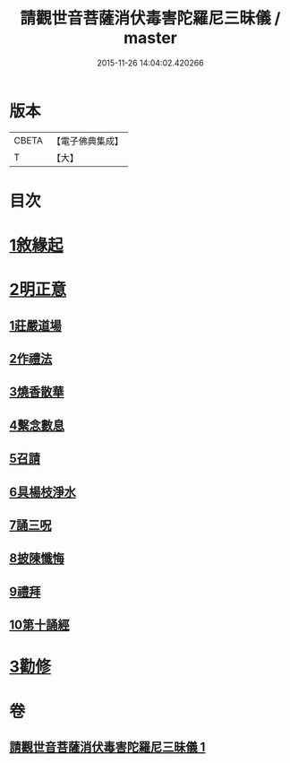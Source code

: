 #+TITLE: 請觀世音菩薩消伏毒害陀羅尼三昧儀 / master
#+DATE: 2015-11-26 14:04:02.420266
* 版本
 |     CBETA|【電子佛典集成】|
 |         T|【大】     |

* 目次
* [[file:KR6d0199_001.txt::001-0968a14][1敘緣起]]
* [[file:KR6d0199_001.txt::0968b10][2明正意]]
** [[file:KR6d0199_001.txt::0968c20][1莊嚴道場]]
** [[file:KR6d0199_001.txt::0969a15][2作禮法]]
** [[file:KR6d0199_001.txt::0969b17][3燒香散華]]
** [[file:KR6d0199_001.txt::0969c8][4繫念數息]]
** [[file:KR6d0199_001.txt::0970a8][5召請]]
** [[file:KR6d0199_001.txt::0970b19][6具楊枝淨水]]
** [[file:KR6d0199_001.txt::0970c1][7誦三呪]]
** [[file:KR6d0199_001.txt::0971c5][8披陳懺悔]]
** [[file:KR6d0199_001.txt::0972a22][9禮拜]]
** [[file:KR6d0199_001.txt::0972b8][10第十誦經]]
* [[file:KR6d0199_001.txt::0972b17][3勸修]]
* 卷
** [[file:KR6d0199_001.txt][請觀世音菩薩消伏毒害陀羅尼三昧儀 1]]
